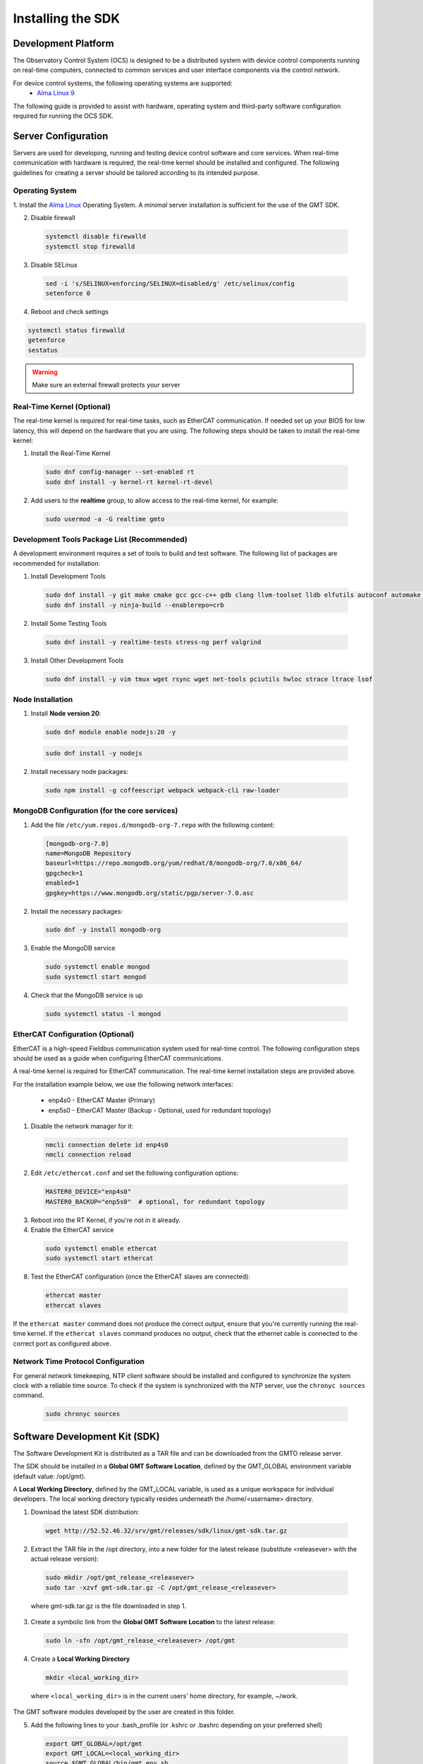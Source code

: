 .. _installation:

Installing the SDK
==================

Development Platform
--------------------


The Observatory Control System (OCS) is designed to be a distributed system with device control components running on real-time computers, connected to common services and user interface components via the control network.

For device control systems, the following operating systems are supported:
    - `Alma Linux 9 <https://almalinux.org/>`_

The following guide is provided to assist with hardware, operating system and third-party software configuration required for running the OCS SDK.

Server Configuration
--------------------

Servers are used for developing, running and testing device control software and core services. When real-time communication
with hardware is required, the real-time kernel should be installed and configured. The following guidelines for creating
a server should be tailored according to its intended purpose.

.. _Operating system:
Operating System
................

1. Install the `Alma Linux <https://almalinux.org/>`_ Operating System.
A `minimal` server installation is sufficient for the use of the GMT SDK.


2. Disable firewall

  .. code-block:: bash

    systemctl disable firewalld
    systemctl stop firewalld

3. Disable SELinux

  .. code-block:: bash

    sed -i 's/SELINUX=enforcing/SELINUX=disabled/g' /etc/selinux/config
    setenforce 0

4. Reboot and check settings

.. code-block:: bash

    systemctl status firewalld
    getenforce
    sestatus

.. warning::
  Make sure an external firewall protects your server


Real-Time Kernel (Optional)
...........................

The real-time kernel is required for real-time tasks, such as EtherCAT communication.
If needed set up your BIOS for low latency, this will depend on the hardware that you are using.
The following steps should be taken to install the real-time kernel:

1. Install the Real-Time Kernel

  .. code-block:: bash

    sudo dnf config-manager --set-enabled rt
    sudo dnf install -y kernel-rt kernel-rt-devel

2. Add users to the **realtime** group, to allow access to the real-time kernel, for example:

  .. code-block:: bash

    sudo usermod -a -G realtime gmto


Development Tools Package List (Recommended)
............................................

A development environment requires a set of tools to build and test software. The following list of packages are
recommended for installation:

1. Install Development Tools

  .. code-block:: bash

    sudo dnf install -y git make cmake gcc gcc-c++ gdb clang llvm-toolset lldb elfutils autoconf automake libtool
    sudo dnf install -y ninja-build --enablerepo=crb

2. Install Some Testing Tools

  .. code-block:: bash

    sudo dnf install -y realtime-tests stress-ng perf valgrind

3. Install Other Development Tools

  .. code-block:: bash

    sudo dnf install -y vim tmux wget rsync wget net-tools pciutils hwloc strace ltrace lsof

Node Installation
.................

1. Install **Node version 20**:

  .. code-block:: bash

    sudo dnf module enable nodejs:20 -y

  .. code-block:: bash

    sudo dnf install -y nodejs

2. Install necessary node packages:

  .. code-block:: bash

    sudo npm install -g coffeescript webpack webpack-cli raw-loader


MongoDB Configuration (for the core services)
.............................................

1. Add the file ``/etc/yum.repos.d/mongodb-org-7.repo`` with the following content:

  .. code-block:: bash

     [mongodb-org-7.0]
     name=MongoDB Repository
     baseurl=https://repo.mongodb.org/yum/redhat/8/mongodb-org/7.0/x86_64/
     gpgcheck=1
     enabled=1
     gpgkey=https://www.mongodb.org/static/pgp/server-7.0.asc

2. Install the necessary packages:

  .. code-block:: bash

    sudo dnf -y install mongodb-org

3. Enable the MongoDB service

  .. code-block:: bash

    sudo systemctl enable mongod
    sudo systemctl start mongod

4. Check that the MongoDB service is up

  .. code-block:: bash

    sudo systemctl status -l mongod


EtherCAT Configuration (Optional)
.................................

EtherCAT is a high-speed Fieldbus communication system used for real-time control. The following configuration steps
should be used as a guide when configuring EtherCAT communications.

A real-time kernel is required for EtherCAT communication. The real-time kernel installation steps are provided above.

For the installation example below, we use the following network interfaces:

  * enp4s0 - EtherCAT Master (Primary)
  * enp5s0 - EtherCAT Master (Backup - Optional, used for redundant topology)

1. Disable the network manager for it:

  .. code-block:: bash

    nmcli connection delete id enp4s0
    nmcli connection reload


2. Edit ``/etc/ethercat.conf`` and set the following configuration options:

  .. code-block:: bash

    MASTER0_DEVICE="enp4s0"
    MASTER0_BACKUP="enp5s0"  # optional, for redundant topology

3. Reboot into the RT Kernel, if you're not in it already.

4. Enable the EtherCAT service

  .. code-block:: bash

    sudo systemctl enable ethercat
    sudo systemctl start ethercat

8. Test the EtherCAT configuration (once the EtherCAT slaves are connected):

  .. code-block:: bash

    ethercat master
    ethercat slaves

If the ``ethercat master`` command does not produce the correct output, ensure that you're currently running the real-time kernel.
If the ``ethercat slaves`` command produces no output, check that the ethernet cable is connected to the correct port as configured above.


Network Time Protocol Configuration
...................................

For general network timekeeping, NTP client software should be installed and configured to synchronize the system clock
with a reliable time source. To check if the system is synchronized with the NTP server, use the ``chronyc sources`` command.

  .. code-block:: bash

    sudo chronyc sources


Software Development Kit (SDK)
------------------------------

The Software Development Kit is distributed as a TAR file and can be downloaded from the GMTO release server.

The SDK should be installed in a **Global GMT Software Location**, defined by the GMT_GLOBAL environment variable
(default value: /opt/gmt).

A **Local Working Directory**, defined by the GMT_LOCAL variable, is used as a unique workspace for individual developers.
The local working directory typically resides underneath the /home/<username> directory.

1. Download the latest SDK distribution:

  .. code-block:: bash

    wget http://52.52.46.32/srv/gmt/releases/sdk/linux/gmt-sdk.tar.gz

2. Extract the TAR file in the /opt directory, into a new folder for the latest release (substitute <releasever> with the actual release version):

  .. code-block:: bash

    sudo mkdir /opt/gmt_release_<releasever>
    sudo tar -xzvf gmt-sdk.tar.gz -C /opt/gmt_release_<releasever>

  where gmt-sdk.tar.gz is the file downloaded in step 1.

3. Create a symbolic link from the **Global GMT Software Location** to the latest release:

  .. code-block:: bash

    sudo ln -sfn /opt/gmt_release_<releasever> /opt/gmt

4. Create a **Local Working Directory**

  .. code-block:: bash

    mkdir <local_working_dir>

  where ``<local_working_dir>`` is in the current users' home directory, for example, ~/work.
The GMT software modules developed by the user are created in this folder.

5. Add the following lines to your .bash_profile (or .kshrc or .bashrc depending on your preferred shell)

  .. code-block:: bash

    export GMT_GLOBAL=/opt/gmt
    export GMT_LOCAL=<local_working_dir>
    source $GMT_GLOBAL/bin/gmt_env.sh

  This will ensure that the environment variables are correctly configured when opening a new terminal.
**Please log out and back in for the changes to take effect.**
To configure the environment for the current shell, run the commands manually.

6. Check the values of the environment variables:

  .. code-block:: bash

    gmt_env

7. Install Node Modules

  .. code-block:: bash

    cd $GMT_GLOBAL
    npm install

    cd $GMT_LOCAL
    cp $GMT_GLOBAL/package.json ./
    npm install

  Install global node modules for `Webpack` and `Coffeescript`.

  .. code-block:: bash

    sudo npm install -g coffeescript webpack webpack-cli coffee-loader

8. Initialize the Development Environment:

  .. code-block:: bash

    cd $GMT_LOCAL
    gds init

  The correct folders will be created in the $GMT_LOCAL directory for use when compiling and running modules.

9. Create a **modules** directory in $GMT_LOCAL

  .. code-block:: bash

    cd $GMT_LOCAL
    mkdir modules

10. Create the **bundles.coffee** and **ocs_local_bundle.coffee** files, defining the local modules under development

  These files may be copied from $GMT_GLOBAL and then edited to reflect the developer's configuration.

  .. code-block:: bash

    mkdir $GMT_LOCAL/etc/bundles
    cp $GMT_GLOBAL/etc/bundles/bundles.coffee $GMT_LOCAL/etc/bundles/
    cp $GMT_GLOBAL/etc/bundles/ocs_local_bundle.coffee $GMT_LOCAL/etc/bundles/

  Edit **bundles.coffee** to point to the ocs_local_bundle.coffee file

  .. code-block:: bash

    module.exports =
        ocs_local_bundle:   {scope: "local",  desc: "GMT iSample and HDK bundle"}

  Edit **ocs_local_bundle.coffee** to include the ISample and HDK modules, or other modules that you are working on, for example:

  .. code-block:: bash

     module.exports =
     name:      "local"
     desc:      "List of local development modules"
     elements:
         isample_dcs: { active: true, test: false, developer: 'gmto', domain: 'idcs' }
         hdk_dcs:     { active: true, test: false, developer: 'gmto', domain: 'idcs' }
         hcat_dcs:     { active: true, test: false, developer: 'gmto', domain: 'tdcs' }

11. Build all model files from modules in your ocs_local_bundles definition using webpack. For example:

  .. code-block:: bash

    cd $GMT_LOCAL/modules/ocs_hdk_dcs/model
    webpack
    cd $GMT_LOCAL/modules/ocs_isample_dcs/model
    webpack

12. Python frameworks installation: Install Miniconda (or Anaconda)

  .. code-block:: bash

    wget -q https://repo.anaconda.com/miniconda/Miniconda3-latest-Linux-x86_64.sh
    bash Miniconda3-latest-Linux-x86_64.sh -b -p $HOME/miniconda
    echo 'eval "$($HOME/miniconda/bin/conda shell.bash hook)"' >> $HOME/.bashrc

13. Create a conda environment (optional)

  .. code-block:: bash

    conda create -y -n gmt python=3
    conda activate gmt

14. Install dependencies

  .. code-block:: bash

    conda install -y conda-build msgpack-python
    pip install -U cson

15. Link frameworks dir to Anaconda's paths

  .. code-block:: bash

    conda develop "$GMT_GLOBAL/lib/py/"
